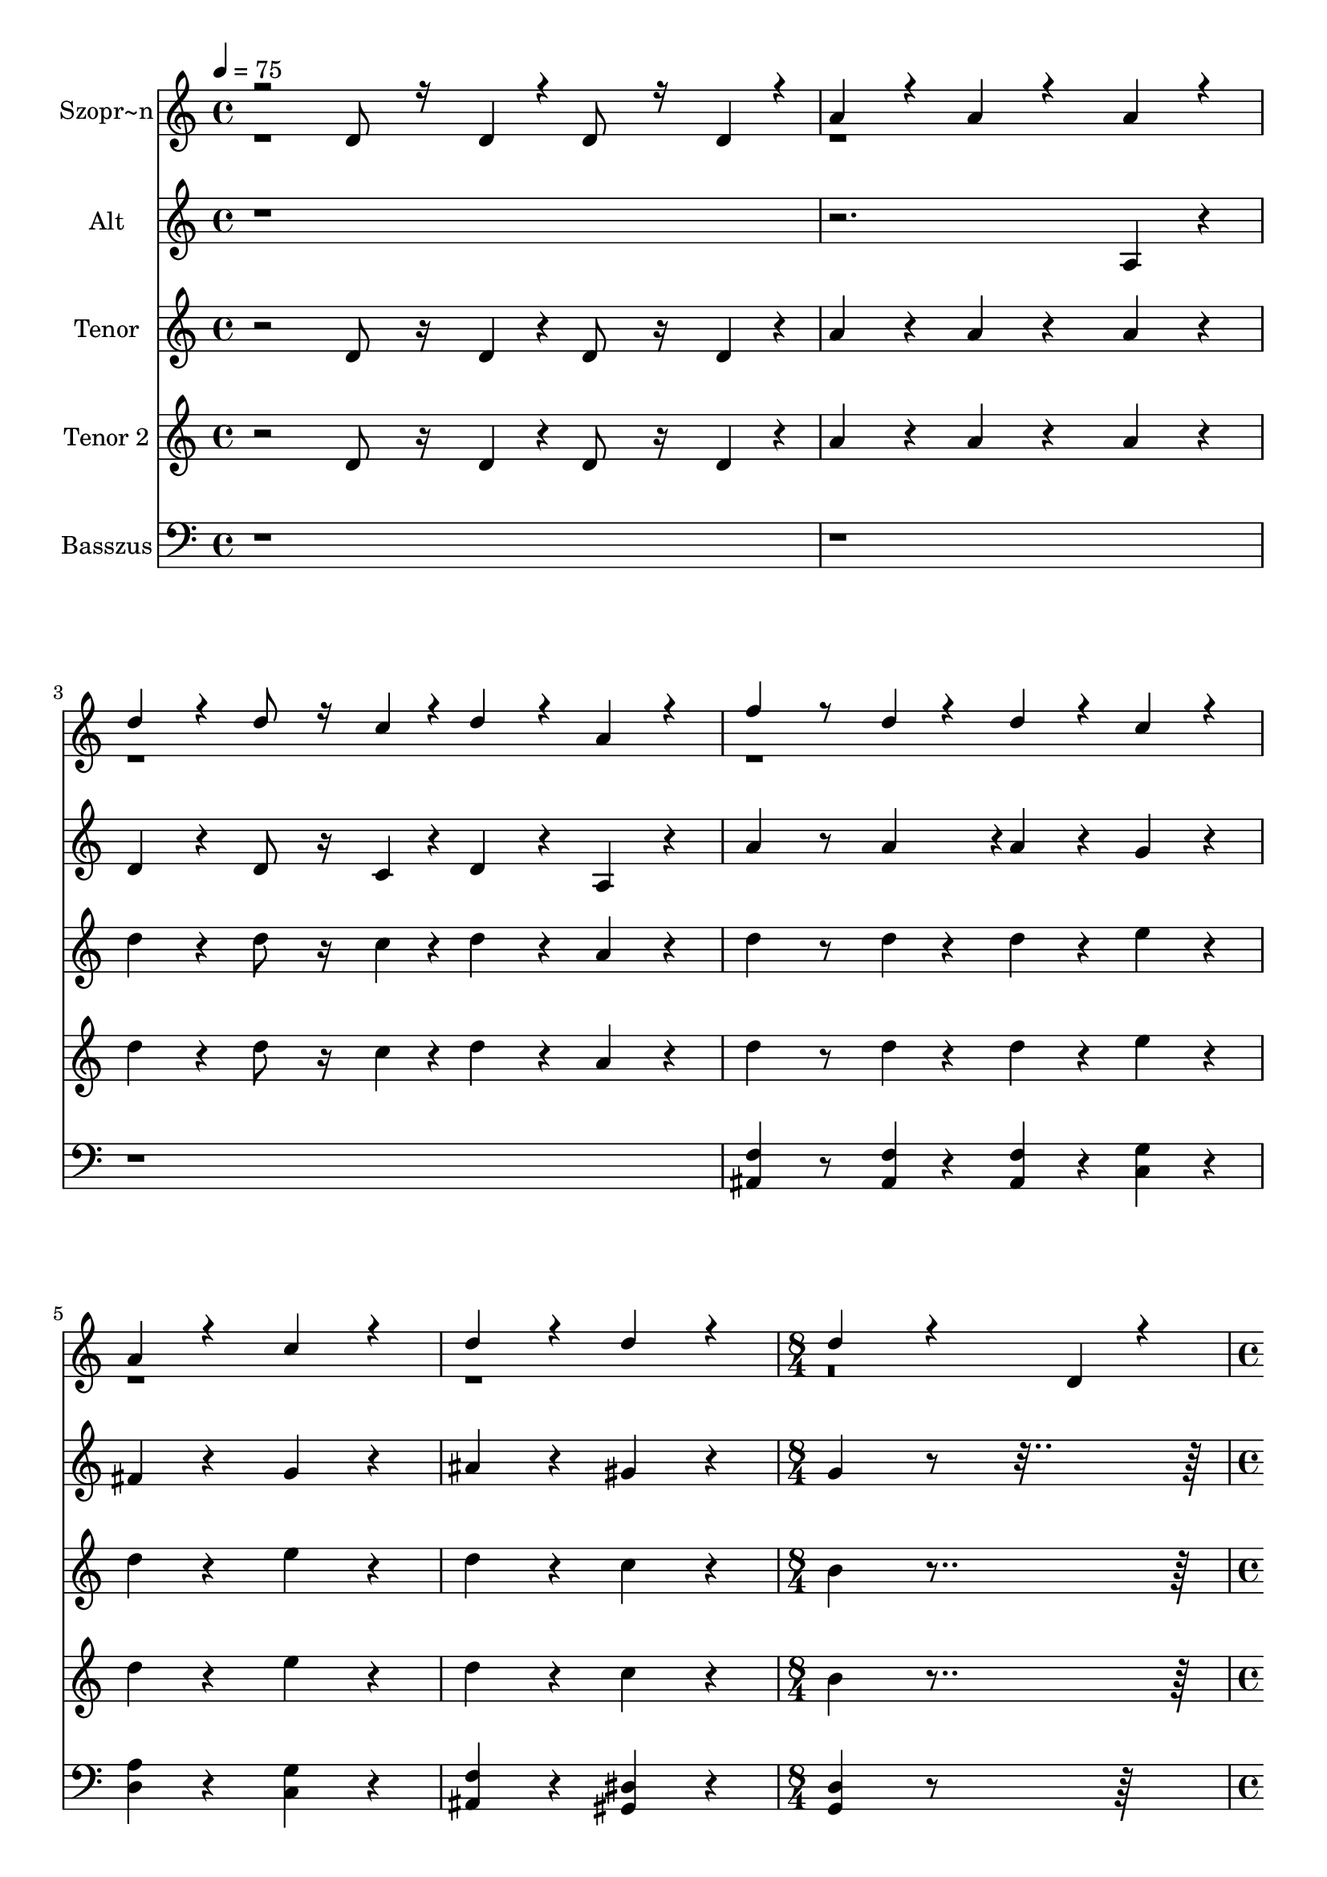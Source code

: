 % Lily was here -- automatically converted by /usr/bin/midi2ly from kodaly-jezus-kufarok.mid
\version "2.14.0"

\layout {
  \context {
    \Voice
    \remove "Note_heads_engraver"
    \consists "Completion_heads_engraver"
    \remove "Rest_engraver"
    \consists "Completion_rest_engraver"
  }
}

trackAchannelA = {


  \key c \major
    
  \time 4/4 
  
  \tempo 4 = 75 
  \skip 1*6 
  \time 8/4 
  \skip 1*2 
  | % 8
  
  \time 4/4 
  
  \tempo 4 = 90 
  \skip 1*3 
  \time 5/4 
  \skip 4*5 
  | % 12
  
  \time 4/4 
  \skip 1*3 
  \time 5/4 
  \skip 4*15 
  \time 6/4 
  \skip 1. 
  | % 19
  
  \time 5/4 
  \skip 4*5 
  | % 20
  
  \time 4/4 
  \skip 1 
  | % 21
  
  \time 2/4 
  
  \tempo 4 = 120 
  \skip 2*45 
  \tempo 4 = 120 
  \skip 64 
  \tempo 4 = 119 
  \skip 64 
  \tempo 4 = 118 
  \skip 64 
  \tempo 4 = 117 
  \skip 64 
  \tempo 4 = 117 
  \skip 64 
  \tempo 4 = 116 
  \skip 64 
  \tempo 4 = 115 
  \skip 64 
  \tempo 4 = 114 
  \skip 64 
  \tempo 4 = 114 
  \skip 64 
  \tempo 4 = 113 
  \skip 64 
  \tempo 4 = 112 
  \skip 64 
  \tempo 4 = 111 
  \skip 64 
  \tempo 4 = 111 
  \skip 64 
  \tempo 4 = 110 
  \skip 64 
  \tempo 4 = 108 
  \skip 64 
  \tempo 4 = 108 
  \skip 64 
  \tempo 4 = 108 
  \skip 64 
  \tempo 4 = 107 
  \skip 64 
  \tempo 4 = 106 
  \skip 64 
  \tempo 4 = 105 
  \skip 64 
  \tempo 4 = 105 
  \skip 64 
  \tempo 4 = 104 
  \skip 64 
  \tempo 4 = 103 
  \skip 64 
  \tempo 4 = 102 
  \skip 64 
  \tempo 4 = 102 
  \skip 64 
  \tempo 4 = 101 
  \skip 64 
  \tempo 4 = 100 
  \skip 64 
  \tempo 4 = 99 
  \skip 64 
  \tempo 4 = 99 
  \skip 64 
  \tempo 4 = 98 
  \skip 64 
  \tempo 4 = 97 
  \skip 64 
  \tempo 4 = 96 
  \skip 64 
  | % 67
  
  \tempo 4 = 96 
  \skip 64 
  \tempo 4 = 95 
  \skip 64 
  \tempo 4 = 94 
  \skip 64 
  \tempo 4 = 93 
  \skip 64 
  \tempo 4 = 93 
  \skip 64 
  \tempo 4 = 92 
  \skip 64 
  \tempo 4 = 91 
  \skip 64 
  \tempo 4 = 90 
  \skip 64 
  \tempo 4 = 90 
  \skip 64 
  \tempo 4 = 89 
  \skip 64 
  \tempo 4 = 88 
  \skip 64 
  \tempo 4 = 87 
  \skip 64 
  \tempo 4 = 87 
  \skip 64 
  \tempo 4 = 86 
  \skip 64 
  \tempo 4 = 85 
  \skip 64 
  \tempo 4 = 84 
  \skip 64 
  \tempo 4 = 84 
  \skip 64 
  \tempo 4 = 83 
  \skip 64 
  \tempo 4 = 82 
  \skip 64 
  \tempo 4 = 81 
  \skip 64 
  \tempo 4 = 81 
  \skip 64 
  \tempo 4 = 80 
  \skip 64 
  \tempo 4 = 79 
  \skip 64 
  \tempo 4 = 78 
  \skip 64 
  \tempo 4 = 78 
  \skip 64 
  \tempo 4 = 77 
  \skip 64 
  \tempo 4 = 76 
  \skip 64 
  \tempo 4 = 75 
  \skip 64 
  \tempo 4 = 75 
  \skip 16 
  | % 68
  
  \tempo 4 = 75 
  \skip 2*21 
  \time 3/4 
  \skip 2*9 
  \time 2/4 
  \skip 2*27 
  \time 4/4 
  \skip 1 
  | % 123
  
  \time 2/4 
  
  \tempo 4 = 54 
  \skip 1 
  \time 3/4 
  \skip 1*6 
  \time 2/4 
  \skip 2 
  | % 134
  
  \time 3/4 
  \skip 1*3 
  \time 4/4 
  \skip 1*10 
  \tempo 4 = 45 
  \skip 1*10 
  \tempo 4 = 81 
  \skip 1*16 
  \tempo 4 = 81 
  \skip 4*80/384 
  \tempo 4 = 80 
  \skip 4*80/384 
  \tempo 4 = 79 
  \skip 4*80/384 
  \tempo 4 = 78 
  \skip 4*80/384 
  \tempo 4 = 78 
  \skip 4*80/384 
  \tempo 4 = 77 
  \skip 4*80/384 
  \tempo 4 = 76 
  \skip 4*80/384 
  \tempo 4 = 75 
  \skip 4*80/384 
  \tempo 4 = 75 
  \skip 4*80/384 
  \tempo 4 = 74 
  \skip 4*80/384 
  \tempo 4 = 73 
  \skip 4*80/384 
  \tempo 4 = 72 
  \skip 4*80/384 
  \tempo 4 = 72 
  \skip 4*80/384 
  \tempo 4 = 71 
  \skip 4*80/384 
  \tempo 4 = 70 
  \skip 4*80/384 
  \tempo 4 = 69 
  \skip 4*80/384 
  \tempo 4 = 69 
  \skip 4*80/384 
  \tempo 4 = 68 
  \skip 4*80/384 
  \tempo 4 = 67 
  \skip 4*80/384 
  \tempo 4 = 66 
  \skip 4*16/384 
  | % 175
  
  \time 3/4 
  \skip 4*64/384 
  \tempo 4 = 66 
  \skip 4*80/384 
  \tempo 4 = 65 
  \skip 4*80/384 
  \tempo 4 = 64 
  \skip 4*80/384 
  \tempo 4 = 63 
  \skip 4*80/384 
  \tempo 4 = 63 
  \skip 4*80/384 
  \tempo 4 = 62 
  \skip 4*80/384 
  \tempo 4 = 61 
  \skip 4*80/384 
  \tempo 4 = 60 
  \skip 4*80/384 
  \tempo 4 = 60 
  \skip 4*80/384 
  \tempo 4 = 59 
  \skip 4*80/384 
  \tempo 4 = 58 
  \skip 4*80/384 
  \tempo 4 = 57 
  \skip 4*80/384 
  \tempo 4 = 57 
  \skip 4*80/384 
  \tempo 4 = 56 
  \skip 4*80/384 
  \tempo 4 = 55 
  \skip 4*80/384 
  \tempo 4 = 54 
  \skip 4*80/384 
  \tempo 4 = 54 
  \skip 4*80/384 
  \tempo 4 = 53 
  \skip 4*80/384 
  \tempo 4 = 52 
  \skip 4*80/384 
  \tempo 4 = 51 
  \skip 4*80/384 
  \tempo 4 = 51 
  \skip 4*80/384 
  \tempo 4 = 50 
  \skip 4*80/384 
  \tempo 4 = 49 
  \skip 4*80/384 
  \tempo 4 = 48 
  \skip 4*80/384 
  \tempo 4 = 48 
  \skip 4*80/384 
  \tempo 4 = 47 
  \skip 4*80/384 
  \tempo 4 = 46 
  \skip 4*80/384 
  \tempo 4 = 45 
  \skip 4*80/384 
  | % 177
  
  \time 4/4 
  
  \tempo 4 = 45 
  
}

trackA = <<
  \context Voice = voiceA \trackAchannelA
>>


trackBchannelA = {
  
  \set Staff.instrumentName = "Szopr~n"
  

  \key f \major
  \skip 4*91 

  \key ees \major
  \skip 2*79 

  \key f \major
  \skip 2*27 

  \key c \major
  
}

trackBchannelB = \relative c {
  \voiceOne
  r2 d'8 r16 d4*64/384 r4*32/384 d8 r16 d4*64/384 r4*32/384 
  | % 2
  a'4*256/384 r4*128/384 a4*256/384 r4*512/384 a4*256/384 r4*128/384 
  | % 3
  d4*256/384 r4*128/384 d8 r16 c4*64/384 r4*32/384 d4*256/384 
  r4*128/384 a4*256/384 r4*128/384 
  | % 4
  f'4 r8 d4*128/384 r4*64/384 d4*256/384 r4*128/384 c4*256/384 
  r4*128/384 
  | % 5
  a4*256/384 r4*512/384 c r4*256/384 
  | % 6
  d4*512/384 r4*256/384 d4*512/384 r4*256/384 
  | % 7
  d4*1540/384 r4*1340/384 d,4*128/384 r4*64/384 
  | % 9
  e4*92/384 r4*4/384 f4*92/384 r4*4/384 g4*64/384 r4*32/384 f4*64/384 
  r4*32/384 e4*128/384 r4*64/384 d4*128/384 r4*64/384 ais'4*256/384 
  r4*128/384 a4*256/384 r4*128/384 
  | % 10
  c r4*64/384 g4*380/384 r4*4/384 c4*128/384 r4*64/384 e4*128/384 
  r4*64/384 d4*256/384 r4*128/384 c r4*64/384 
  | % 11
  a4*256/384 r4*128/384 g r4*64/384 d4*128/384 r4*64/384 e4*128/384 
  r4*448/384 g4*128/384 r4*64/384 
  | % 12
  c4*256/384 r4*128/384 ais4*256/384 r4*128/384 a4*256/384 r4*128/384 g4*256/384 
  r4*128/384 
  | % 13
  f r4*64/384 g4*128/384 r4*64/384 a4*92/384 r4*4/384 g4*92/384 
  r4*4/384 f4*92/384 r4*4/384 e4*64/384 r4*32/384 d4*256/384 r4*128/384 c4*256/384 
  r4*5696/384 d4*128/384 r4*64/384 a'4*256/384 r4*128/384 
  | % 18
  g4*256/384 r4*128/384 f4*256/384 r4*128/384 dis4*256/384 r4*128/384 d 
  r4*64/384 e4*128/384 r4*64/384 
  | % 19
  f4*92/384 r4*4/384 g4*92/384 r4*4/384 a4*92/384 r4*4/384 ais4*64/384 
  r4*32/384 c4*256/384 r4*128/384 d4*512/384 r4*256/384 
  | % 20
  ais r4*128/384 a4*256/384 r4*128/384 g4*380/384 r4*4/384 c4*92/384 
  r4*4/384 ais4*92/384 r4*4/384 a4*92/384 r4*4/384 g4*64/384 r4*32/384 
  | % 21
  f4*256/384 r4*320/384 c'4*128/384 r4*64/384 f4*256/384 r4*128/384 dis4*256/384 
  r4*128/384 
  | % 22
  d4*256/384 r4*128/384 c4*256/384 r4*128/384 ais r4*64/384 c4*128/384 
  r4*64/384 d4*92/384 r4*4/384 c4*92/384 r4*4/384 ais4*92/384 r4*4/384 a4*92/384 
  r4*4/384 
  | % 23
  g4*380/384 r4*4/384 fis4*764/384 r4*11140/384 d4*256/384 r4*128/384 f 
  r4*64/384 e4*256/384 r4*128/384 d r4*64/384 ais'4*256/384 r4*128/384 
  | % 32
  ais4*256/384 r4*128/384 a4*256/384 r4*128/384 g4*256/384 r4*128/384 e' 
  r4*64/384 d4*256/384 r4*128/384 a r4*64/384 g4*256/384 r4*128/384 f 
  r4*64/384 g4*128/384 r4*64/384 a4*256/384 r4*128/384 
  | % 34
  g4*256/384 r4*128/384 d4*256/384 r4*128/384 d r4*64/384 e4*128/384 
  r4*64/384 fis4*128/384 r4*64/384 g4*128/384 r4*64/384 
  | % 35
  a4*128/384 r4*64/384 d,4*128/384 r4*448/384 d4*128/384 r4*64/384 e4*128/384 
  r4*64/384 fis4*128/384 r4*64/384 g4*128/384 r4*64/384 
  | % 36
  a4*256/384 r4*128/384 d, r4*64/384 e4*128/384 r4*64/384 fis4*128/384 
  r4*64/384 g4*128/384 r4*64/384 a4*256/384 r4*128/384 
  | % 37
  d, r4*256/384 g4*128/384 r4*64/384 a4*128/384 r4*64/384 b4*128/384 
  r4*64/384 c4*128/384 r4*64/384 d4*320/384 r4*64/384 
  | % 38
  g,4*128/384 r4*256/384 g4*128/384 r4*64/384 a4*128/384 r4*64/384 b4*128/384 
  r4*64/384 c4*128/384 r4*64/384 d4*128/384 r4*64/384 g,4*512/384 
  r4*64/384 g4*128/384 r4*64/384 a4*128/384 r4*64/384 b4*128/384 
  r4*64/384 c4*128/384 r4*64/384 d4*128/384 r4*256/384 
  | % 40
  g, r4*128/384 gis r4*64/384 g4*256/384 r4*128/384 f r4*64/384 cis'4*256/384 
  r4*128/384 
  | % 41
  cis4*256/384 r4*128/384 c4*256/384 r4*128/384 ais4*256/384 
  r4*128/384 g' r4*64/384 f4*256/384 r4*128/384 c r4*64/384 ais4*256/384 
  r4*128/384 gis r4*64/384 ais4*128/384 r4*64/384 c4*256/384 r4*128/384 
  | % 43
  ais4*256/384 r4*128/384 f4*512/384 r4*256/384 fis4*704/384 
  r4*64/384 gis4*704/384 r4*64/384 ais4*704/384 r4*64/384 c4*704/384 
  r4*64/384 cis4*704/384 r4*64/384 dis4*188/384 r4*4/384 f4*188/384 
  r4*4/384 fis4*256/384 r4*128/384 f4*256/384 r4*128/384 
  | % 47
  ais, r4*64/384 c4*128/384 r4*64/384 d4*128/384 r4*64/384 dis4*128/384 
  r4*64/384 f4*256/384 r4*128/384 ais, r4*256/384 
  | % 48
  ais4*128/384 r4*64/384 c4*128/384 r4*64/384 d4*128/384 r4*64/384 dis4*128/384 
  r4*64/384 f4*256/384 r4*128/384 ais, r4*64/384 c4*128/384 r4*64/384 
  | % 49
  d4*128/384 r4*64/384 dis4*128/384 r4*64/384 f4*128/384 r4*64/384 ais,4*512/384 
  r4*64/384 ais4*128/384 r4*64/384 c4*128/384 r4*64/384 
  | % 50
  cis4*128/384 r4*64/384 dis4*128/384 r4*64/384 f4*256/384 r4*128/384 ais, 
  r4*256/384 ais4*128/384 r4*64/384 c4*128/384 r4*64/384 
  | % 51
  cis4*128/384 r4*64/384 dis4*128/384 r4*64/384 f4*128/384 r4*64/384 ais,4*704/384 
  r4*64/384 gis4*188/384 r4*4/384 
  | % 52
  ais4*188/384 r4*4/384 c4*188/384 r4*4/384 cis4*188/384 r4*4/384 c4*188/384 
  r4*4/384 cis4*188/384 r4*4/384 dis4*188/384 r4*4/384 f4*188/384 
  r4*4/384 e4*188/384 r4*4/384 
  | % 53
  f4*188/384 r4*4/384 g4*188/384 r4*4/384 f4*188/384 r4*4/384 e4*188/384 
  r4*4/384 f4*188/384 r4*4/384 g4*188/384 r4*4/384 f4*188/384 r4*4/384 e4*188/384 
  r4*4/384 
  | % 54
  f4*188/384 r4*4/384 g4*188/384 r4*4/384 f4*188/384 r4*4/384 e4*188/384 
  r4*4/384 f4*188/384 r4*4/384 g4*188/384 r4*4/384 gis4*128/384 
  r4*1024/384 gis,8 r16 ais4*64/384 r4*32/384 c4*92/384 r4*4/384 ais4*92/384 
  r4*4/384 gis4*92/384 r4*4/384 g4*64/384 r4*32/384 
  | % 56
  f4*256/384 r4*128/384 dis4*256/384 r4*128/384 gis4*256/384 
  r4*128/384 dis'4*256/384 r4*128/384 
  | % 57
  f8 r16 c4*64/384 r4*32/384 g4*92/384 r4*4/384 f4*92/384 r4*4/384 g4*92/384 
  r4*4/384 gis4*92/384 r4*4/384 ais4*92/384 r4*4/384 gis4*92/384 
  r4*4/384 g4*92/384 r4*4/384 f4*64/384 r4*32/384 c4*256/384 r4*3968/384 ais'8 
  r16 c4*64/384 r4*32/384 d4*92/384 r4*4/384 c4*92/384 r4*4/384 ais4*92/384 
  r4*4/384 a4*64/384 r4*32/384 
  | % 61
  g4*256/384 r4*128/384 f4*256/384 r4*128/384 ais4*256/384 r4*128/384 f'4*256/384 
  r4*128/384 
  | % 62
  g8 r16 d4*64/384 r4*32/384 a4*92/384 r4*4/384 g4*92/384 r4*4/384 a4*92/384 
  r4*4/384 ais4*92/384 r4*4/384 c4*92/384 r4*4/384 ais4*92/384 
  r4*4/384 a4*92/384 r4*4/384 g4*64/384 r4*32/384 d4*256/384 r4*128/384 
  | % 63
  d'4*256/384 r4*128/384 e4*256/384 r4*128/384 e r4*64/384 e4*128/384 
  r4*64/384 d4*128/384 r4*64/384 e4 r8 f4*256/384 r4*128/384 d4*256/384 
  r4*128/384 e4*512/384 r4*256/384 e r4*128/384 e r4*64/384 e4*128/384 
  r4*64/384 d4*128/384 r4*64/384 e4 r8 g4*256/384 r4*128/384 d4*256/384 
  r4*128/384 e4*512/384 r4*256/384 e r4*128/384 e r4*64/384 e4*128/384 
  r4*64/384 d4*128/384 r4*64/384 e4 r8 a4*256/384 r4*128/384 d,4*256/384 
  r4*128/384 a4*256/384 r4*896/384 f8 r16 g4*64/384 r4*32/384 a4*92/384 
  r4*4/384 g4*92/384 r4*4/384 f4*92/384 r4*4/384 e4*64/384 r4*32/384 
  | % 70
  d4*256/384 r4*128/384 c4*256/384 r4*128/384 g'4*256/384 r4*128/384 f4*256/384 
  r4*128/384 
  | % 71
  c'4*256/384 r4*128/384 d8 r16 a4*64/384 r4*32/384 e4*92/384 
  r4*4/384 d4*92/384 r4*4/384 e4*92/384 r4*4/384 f4*92/384 r4*4/384 g4*92/384 
  r4*4/384 f4*92/384 r4*4/384 e4*92/384 r4*4/384 d4*64/384 r4*32/384 
  | % 72
  a4*256/384 r4*512/384 a'4*256/384 r4*128/384 ais r4*64/384 a4*256/384 
  r4*128/384 g r4*64/384 dis'4*256/384 r4*128/384 dis4*256/384 
  r4*128/384 d4*256/384 r4*128/384 
  | % 74
  c4*256/384 r4*128/384 a' r4*64/384 g4*256/384 r4*128/384 d 
  r4*64/384 c4*256/384 r4*128/384 
  | % 75
  ais r4*64/384 c4*128/384 r4*64/384 d4*256/384 r4*128/384 c4*256/384 
  r4*128/384 g4*1028/384 r4*5116/384 a4*44/384 r4*20/384 a128*11 
  r128*5 a4*88/384 r4*424/384 b4*380/384 r4*772/384 
  | % 81
  a4*88/384 r4*40/384 a4*88/384 r4*40/384 a4*88/384 r4*808/384 g4*256/384 
  r4*128/384 
  | % 82
  g4*640/384 r4*896/384 
  | % 83
  a4*256/384 r4*512/384 g4*256/384 r4*512/384 
  | % 84
  f4*256/384 r4*512/384 g4*128/384 r4*64/384 f4*128/384 r4*64/384 e4*128/384 
  r4*64/384 d4*128/384 r4*448/384 cis4*256/384 r4*128/384 d4*380/384 
  r4*4/384 e4*188/384 r4*4/384 g4*188/384 r4*4/384 
  | % 86
  e4*512/384 r4*640/384 e4*128/384 r4*64/384 e4*128/384 r4*64/384 
  | % 87
  e4*128/384 r4*64/384 e4*128/384 r4*64/384 a4*256/384 r4*128/384 a4*512/384 
  r4*2176/384 a4*1088/384 r4*64/384 
  | % 90
  a4*256/384 r4*128/384 b4*256/384 r4*128/384 a4*512/384 r4*640/384 a4*128/384 
  r4*64/384 a4 r8 <d a >4*256/384 r4*128/384 
  | % 92
  <d a >4*256/384 r4*128/384 a r4*64/384 b4 r8 c4*256/384 r4*128/384 
  | % 93
  b4*256/384 r4*128/384 a4*512/384 r4*256/384 a r4*512/384 a4*256/384 
  r4*128/384 b4*256/384 r4*128/384 c4*256/384 r4*128/384 
  | % 95
  d4*256/384 r4*128/384 a4*256/384 r4*1280/384 b4*128/384 r4*64/384 c4 
  r8 d4*128/384 r4*64/384 d4*256/384 r4*128/384 e r4*448/384 <a f >4*128/384 
  r4*64/384 <a f >4*832/384 r4*512/384 <gis e >4*128/384 r4*64/384 <gis e >4*832/384 
  r4*512/384 <g dis >4*128/384 r4*64/384 <g dis >4*832/384 r4*512/384 <fis d >4*128/384 
  r4*64/384 <fis d >4*832/384 r4*512/384 <f cis >4*128/384 r4*64/384 <f cis >4 
  r8 
  | % 102
  <dis c >4*128/384 r4*64/384 <dis c >4*512/384 r4*64/384 <ais cis >4*128/384 
  r4*64/384 <cis ais >4*896/384 r4*448/384 <c gis >4*128/384 r4*64/384 <c gis >4*896/384 
  r4*448/384 <ais fis >4*128/384 r4*64/384 <ais fis >4*832/384 
  r4*512/384 <a f >4*128/384 r4*64/384 <a f >4*832/384 r4*512/384 <a f >4*128/384 
  r4*64/384 <a f >4*832/384 r4*6272/384 <a f >4*256/384 r4*128/384 <a f >2 
  | % 112
  r1 
  | % 113
  <f dis >4*128/384 r4*64/384 <f dis >4*896/384 r4*448/384 
  | % 114
  <dis a' >4*128/384 r4*64/384 <dis a' >4*1280/384 r4*832/384 <a' dis, >4*128/384 
  r4*64/384 <a dis, >4 r8*5 <g cis, >4*128/384 r4*64/384 <g cis, >4*896/384 
  r4*448/384 <f c >4*128/384 r4*64/384 <f c >4 r8*5 <e b >4*128/384 
  r4*64/384 <e b >4*896/384 r4*448/384 <e c >4*128/384 r4*64/384 <e c >4*896/384 
  r4*448/384 <dis b >4*128/384 r4*64/384 <dis b >4*1088/384 r4*2176/384 e4*128/384 
  r4*64/384 e4*128/384 r4*64/384 
  | % 123
  e4*128/384 r4*64/384 e4*128/384 r4*64/384 a4*128/384 r4*64/384 a4 
  r8 c4*128/384 r4*64/384 c4*128/384 r4*64/384 
  | % 124
  c4*256/384 r4*128/384 f4 r8 d4*128/384 r4*64/384 c4*256/384 
  r4*128/384 
  | % 125
  d r4*64/384 d4*956/384 r4*772/384 d4*764/384 r4*4/384 f4*1148/384 
  r4*4/384 <f cis >4*380/384 r4*4/384 <g dis >4*1532/384 r4*4/384 <a fis d >4*3068/384 
}

trackBchannelBvoiceB = \relative c {
  \voiceTwo
  r4*491 a''4*3068/384 
}

trackB = <<
  \context Voice = voiceA \trackBchannelA
  \context Voice = voiceB \trackBchannelB
  \context Voice = voiceC \trackBchannelBvoiceB
>>


trackCchannelA = {
  
  \set Staff.instrumentName = "Alt"
  

  \key c \major
  \skip 4*91 

  \key ees \major
  \skip 2*79 

  \key f \major
  \skip 2*27 

  \key c \major
  
}

trackCchannelB = \relative c {
  r4*7 a'4*256/384 r4*128/384 
  | % 3
  d4*256/384 r4*128/384 d8 r16 c4*64/384 r4*32/384 d4*256/384 
  r4*128/384 a4*256/384 r4*128/384 
  | % 4
  a'4 r8 a4*188/384 r4*4/384 a4*256/384 r4*128/384 g4*256/384 
  r4*128/384 
  | % 5
  fis4*256/384 r4*512/384 g r4*256/384 
  | % 6
  ais4*512/384 r4*256/384 gis4*512/384 r4*256/384 
  | % 7
  g4*1540/384 r4*2108/384 d4*128/384 r4*64/384 e4*92/384 r4*4/384 f4*92/384 
  r4*4/384 g4*64/384 r4*32/384 f4*64/384 r4*32/384 e4*128/384 r4*64/384 d4*128/384 
  r4*64/384 
  | % 10
  ais'4*256/384 r4*128/384 a4*256/384 r4*128/384 g4*64/384 r4*32/384 a4*92/384 
  r4*4/384 ais4*92/384 r4*4/384 a4*92/384 r4*4/384 g4*188/384 r4*4/384 f4*128/384 
  r4*64/384 
  | % 11
  e4 r8 d4*128/384 r4*64/384 d4*128/384 r4*3904/384 d4*128/384 
  r4*64/384 g4*256/384 r4*128/384 f4*256/384 r4*128/384 e4*256/384 
  r4*128/384 
  | % 15
  d4*256/384 r4*128/384 c r4*64/384 d4*128/384 r4*64/384 e4*92/384 
  r4*4/384 d4*92/384 r4*4/384 c4*92/384 r4*4/384 ais4*64/384 r4*32/384 a4*256/384 
  r4*128/384 
  | % 16
  g4*256/384 r4*1472/384 ais4*128/384 r4*64/384 dis4*256/384 
  r4*128/384 d4*256/384 r4*128/384 c4*256/384 r4*128/384 
  | % 18
  ais4*256/384 r4*128/384 a r4*64/384 ais4*128/384 r4*64/384 c4*92/384 
  r4*4/384 d4*92/384 r4*4/384 e4*92/384 r4*4/384 f4*64/384 r4*32/384 g4*256/384 
  r4*128/384 
  | % 19
  a r4*64/384 f4*128/384 r4*64/384 ais4*256/384 r4*128/384 a4*256/384 
  r4*128/384 g4*256/384 r4*128/384 
  | % 20
  f4*256/384 r4*128/384 e r4*64/384 f4*128/384 r4*64/384 g4*92/384 
  r4*4/384 f4*92/384 r4*4/384 e4*92/384 r4*4/384 d4*92/384 r4*4/384 c4*256/384 
  r4*128/384 
  | % 21
  d4*256/384 r4*320/384 g4*128/384 r4*64/384 c4*256/384 r4*128/384 ais4*256/384 
  r4*128/384 
  | % 22
  a4*256/384 r4*128/384 g4*256/384 r4*128/384 f r4*64/384 g4*128/384 
  r4*64/384 a4*92/384 r4*4/384 g4*92/384 r4*4/384 f4*92/384 r4*4/384 e4*92/384 
  r4*4/384 
  | % 23
  d4*256/384 r4*128/384 c4*764/384 r4*5764/384 g4*256/384 r4*128/384 ais 
  r4*64/384 a4*256/384 r4*128/384 g r4*64/384 dis'4*256/384 r4*128/384 dis4*256/384 
  r4*128/384 d4*256/384 r4*128/384 
  | % 29
  c4*256/384 r4*128/384 a' r4*64/384 g4*256/384 r4*128/384 d 
  r4*64/384 c4*256/384 r4*128/384 
  | % 30
  ais r4*64/384 c4*128/384 r4*64/384 d4*256/384 r4*128/384 c4*256/384 
  r4*128/384 g4*1280/384 r4*448/384 d'4*128/384 r4*64/384 
  | % 32
  e4*128/384 r4*64/384 f4*128/384 r4*64/384 g4*128/384 r4*64/384 f4*128/384 
  r4*64/384 e4*256/384 r4*128/384 f4*256/384 r4*128/384 
  | % 33
  g r4*64/384 a4*128/384 r4*64/384 ais4*128/384 r4*64/384 a4*256/384 
  r4*128/384 g r4*64/384 f4*128/384 r4*64/384 g4*128/384 r4*64/384 
  | % 34
  e4*256/384 r4*128/384 d r4*64/384 e4*128/384 r4*64/384 fis4*128/384 
  r4*64/384 g4*128/384 r4*64/384 a4*128/384 r4*64/384 d,4*512/384 
  r4*64/384 d4*128/384 r4*64/384 e4*128/384 r4*64/384 fis4*128/384 
  r4*64/384 g4*128/384 r4*64/384 a4*256/384 r4*128/384 
  | % 36
  d, r4*64/384 e4*128/384 r4*64/384 fis4*128/384 r4*64/384 g4*128/384 
  r4*64/384 a4*256/384 r4*128/384 d,4*320/384 r4*832/384 g4*128/384 
  r4*64/384 a4*128/384 r4*64/384 b4*128/384 r4*64/384 c4*128/384 
  r4*64/384 
  | % 38
  d4*320/384 r4*64/384 g,4*128/384 r4*256/384 g4*128/384 r4*64/384 a4*128/384 
  r4*64/384 b4*128/384 r4*64/384 c4*128/384 r4*64/384 
  | % 39
  d4*128/384 r4*64/384 g,4*128/384 r4*448/384 g4*128/384 r4*64/384 f4*128/384 
  r4*64/384 e4*128/384 r4*64/384 d4*128/384 r4*64/384 
  | % 40
  c4*256/384 r4*128/384 c4*256/384 r4*128/384 c r4*64/384 d4*128/384 
  r4*64/384 e4*128/384 r4*64/384 f4*128/384 r4*64/384 
  | % 41
  g4*128/384 r4*64/384 gis4*128/384 r4*64/384 ais4*128/384 r4*64/384 gis4*128/384 
  r4*64/384 g4*256/384 r4*320/384 gis4*128/384 r4*64/384 
  | % 42
  ais4*128/384 r4*64/384 c4*128/384 r4*64/384 cis4*128/384 r4*64/384 c4*256/384 
  r4*128/384 ais r4*64/384 gis4*128/384 r4*64/384 ais4*128/384 
  r4*64/384 
  | % 43
  fis4*256/384 r4*128/384 f r4*64/384 dis4*128/384 r4*64/384 cis4*256/384 
  r4*128/384 ais r4*256/384 
  | % 44
  ais r4*128/384 cis r4*64/384 c4*256/384 r4*128/384 ais r4*64/384 fis'4*256/384 
  r4*128/384 
  | % 45
  fis4*256/384 r4*128/384 f4*256/384 r4*128/384 dis4*256/384 
  r4*128/384 c' r4*64/384 ais4*256/384 r4*128/384 f r4*64/384 dis4*256/384 
  r4*128/384 cis r4*64/384 dis4*128/384 r4*64/384 f4*188/384 r4*4/384 dis4*188/384 
  r4*4/384 
  | % 47
  d4*188/384 r4*4/384 c4*188/384 r4*4/384 ais4*256/384 r4*128/384 c4*256/384 
  r4*128/384 d4*256/384 r4*128/384 
  | % 48
  gis4*188/384 r4*4/384 fis4*188/384 r4*4/384 f4*188/384 r4*4/384 dis4*188/384 
  r4*4/384 d4*256/384 r4*128/384 gis4*188/384 r4*4/384 fis4*188/384 
  r4*4/384 
  | % 49
  f4*188/384 r4*4/384 dis4*188/384 r4*4/384 d4*256/384 r4*128/384 dis4*256/384 
  r4*128/384 f r4*256/384 
  | % 50
  ais4*128/384 r4*64/384 gis4*128/384 r4*64/384 g4*128/384 r4*64/384 f4*128/384 
  r4*64/384 dis4*188/384 r4*4/384 f4*188/384 r4*4/384 g4*188/384 
  r4*4/384 f4*188/384 r4*4/384 
  | % 51
  g4*188/384 r4*4/384 gis4*188/384 r4*4/384 ais4*188/384 r4*4/384 gis4*188/384 
  r4*4/384 g4*128/384 r4*64/384 f4*128/384 r4*64/384 g4*188/384 
  r4*4/384 f4*188/384 r4*4/384 
  | % 52
  g4*188/384 r4*4/384 gis4*188/384 r4*4/384 ais4*188/384 r4*4/384 gis4*188/384 
  r4*4/384 ais4*188/384 r4*4/384 g4*188/384 r4*4/384 c4*128/384 
  r4*64/384 ais4*188/384 r4*4/384 
  | % 53
  c4*188/384 r4*4/384 cis4*188/384 r4*4/384 c4*128/384 r4*64/384 ais4*188/384 
  r4*4/384 c4*188/384 r4*4/384 cis4*188/384 r4*4/384 c4*128/384 
  r4*64/384 ais4*188/384 r4*4/384 
  | % 54
  c4*188/384 r4*4/384 cis4*188/384 r4*4/384 c4*128/384 r4*64/384 ais4*188/384 
  r4*4/384 c4*188/384 r4*4/384 d4*188/384 r4*4/384 dis4*128/384 
  r4*4864/384 dis,8 r16 f4*64/384 r4*32/384 g4*92/384 r4*4/384 f4*92/384 
  r4*4/384 dis4*92/384 r4*4/384 d4*64/384 r4*32/384 c4*256/384 
  r4*128/384 ais4*256/384 r4*128/384 
  | % 59
  dis4*256/384 r4*128/384 ais'4*256/384 r4*128/384 c8 r16 g4*64/384 
  r4*32/384 d4*92/384 r4*4/384 c4*92/384 r4*4/384 d4*92/384 r4*4/384 dis4*92/384 
  r4*4/384 
  | % 60
  f4*92/384 r4*4/384 dis4*92/384 r4*4/384 d4*92/384 r4*4/384 c4*64/384 
  r4*32/384 g4*256/384 r4*2048/384 f'8 r16 g4*64/384 r4*32/384 
  | % 62
  a4*92/384 r4*4/384 g4*92/384 r4*4/384 f4*92/384 r4*4/384 e4*64/384 
  r4*32/384 d4*256/384 r4*128/384 c4*256/384 r4*128/384 f4*256/384 
  r4*128/384 
  | % 63
  ais4*256/384 r4*128/384 a4*256/384 r4*128/384 a r4*64/384 a4*128/384 
  r4*64/384 g4*128/384 r4*64/384 a4 r8 ais4*256/384 r4*128/384 g4*256/384 
  r4*128/384 a4*512/384 r4*256/384 a r4*128/384 a r4*64/384 a4*128/384 
  r4*64/384 g4*128/384 r4*64/384 a4 r8 c4*256/384 r4*128/384 g4*256/384 
  r4*128/384 a4*512/384 r4*256/384 a r4*128/384 a r4*64/384 a4*128/384 
  r4*64/384 g4*128/384 r4*64/384 a4 r8 d4*256/384 r4*128/384 g,4*256/384 
  r4*128/384 d4*256/384 r4*896/384 f8 r16 g4*64/384 r4*32/384 a4*92/384 
  r4*4/384 g4*92/384 r4*4/384 f4*92/384 r4*4/384 e4*64/384 r4*32/384 
  | % 70
  d4*256/384 r4*128/384 c4*256/384 r4*128/384 g'4*256/384 r4*128/384 f4*256/384 
  r4*128/384 
  | % 71
  c'4*256/384 r4*128/384 d8 r16 a4*64/384 r4*32/384 e4*92/384 
  r4*4/384 d4*92/384 r4*4/384 e4*92/384 r4*4/384 f4*92/384 r4*4/384 g4*92/384 
  r4*4/384 f4*92/384 r4*4/384 e4*92/384 r4*4/384 d4*64/384 r4*32/384 
  | % 72
  a4*256/384 r4*512/384 a'4*256/384 r4*128/384 ais r4*64/384 a4*256/384 
  r4*128/384 g r4*64/384 dis'4*256/384 r4*128/384 dis4*256/384 
  r4*128/384 d4*256/384 r4*128/384 
  | % 74
  c4*256/384 r4*128/384 a r4*64/384 g4*256/384 r4*128/384 d r4*64/384 c4*256/384 
  r4*128/384 
  | % 75
  ais r4*64/384 c4*128/384 r4*64/384 d4*256/384 r4*128/384 c4*256/384 
  r4*128/384 g4*1028/384 r4*700/384 d'4*256/384 r4*128/384 e r4*64/384 f4*128/384 
  r4*64/384 e4*256/384 r4*128/384 d r4*64/384 e4 
  | % 78
  r8 d4*128/384 r4*64/384 c4*128/384 r4*64/384 d4*128/384 r4*64/384 c4*256/384 
  r4*128/384 a4*512/384 r4*1024/384 f'4*44/384 r4*20/384 f128*11 
  r128*5 f4*88/384 r4*424/384 e4*380/384 r4*772/384 
  | % 81
  d4*88/384 r4*40/384 d4*88/384 r4*40/384 d4*88/384 r4*808/384 e4*256/384 
  r4*128/384 
  | % 82
  e4*640/384 r4*896/384 
  | % 83
  f4*256/384 r4*512/384 e4*256/384 r4*512/384 
  | % 84
  d4*256/384 r4*512/384 e4*128/384 r4*64/384 d4*128/384 r4*64/384 c4*128/384 
  r4*64/384 ais4*128/384 r4*448/384 a4*256/384 r4*128/384 b4*380/384 
  r4*4/384 cis4*188/384 r4*4/384 b4*188/384 r4*4/384 
  | % 86
  cis4*512/384 r4*4480/384 f4*1088/384 r4*64/384 
  | % 90
  f4*256/384 r4*128/384 f4*256/384 r4*128/384 f4*512/384 r4*640/384 f4*128/384 
  r4*64/384 f4 r8 f4*256/384 r4*128/384 
  | % 92
  f4*256/384 r4*128/384 f r4*64/384 g4 r8 a4*256/384 r4*128/384 
  | % 93
  g4*256/384 r4*128/384 f4*512/384 r4*256/384 f r4*512/384 f4*256/384 
  r4*128/384 g4*256/384 r4*128/384 a4*256/384 r4*128/384 
  | % 95
  g4*256/384 r4*128/384 f4*256/384 r4*1280/384 g4*128/384 r4*64/384 a4 
  r8 b4*128/384 r4*64/384 b4*256/384 r4*128/384 c r4*448/384 d4*128/384 
  r4*64/384 d4*832/384 r4*512/384 d4*128/384 r4*64/384 d4*572/384 
  r4*4/384 
  | % 99
  c4*256/384 r4*512/384 c4*128/384 r4*64/384 c4*832/384 r4*512/384 c4*128/384 
  r4*64/384 c4*572/384 r4*4/384 
  | % 101
  ais4*380/384 r4*388/384 gis4*128/384 r4*64/384 gis4 r8 
  | % 102
  g4*128/384 r4*64/384 g4*512/384 r4*64/384 f4*128/384 r4*64/384 f4*896/384 
  r4*448/384 f4*128/384 r4*64/384 f4*896/384 r4*448/384 dis4*128/384 
  r4*64/384 dis4*896/384 r4*448/384 c4*128/384 r4*64/384 c4*896/384 
  r4*448/384 c4*128/384 r4*64/384 c4*896/384 r4*1600/384 c4*256/384 
  r4*128/384 c4*256/384 r4*128/384 c4*256/384 r4*128/384 
  | % 109
  c4*256/384 r4*128/384 cis4 r8 c4*128/384 r4*64/384 c4*128/384 
  r4*64/384 c4 r8 f4*256/384 r4*128/384 c4*256/384 r4*128/384 c 
  r4*64/384 c4*1664/384 r4*448/384 c4*88/384 r4*40/384 c4*88/384 
  r4*40/384 b4*88/384 r4*40/384 a4*128/384 r4*64/384 b4*128/384 
  r4*64/384 c8 r16 b4*64/384 r4*32/384 
  | % 113
  a4*128/384 r4*256/384 d4*88/384 r4*40/384 c4*88/384 r4*40/384 b4*88/384 
  r4*40/384 a4*128/384 r4*64/384 b4*128/384 r4*64/384 c8 r16 b4*64/384 
  r4*32/384 
  | % 114
  a4*128/384 r4*256/384 b'4*88/384 r4*40/384 a4*88/384 r4*40/384 g4*88/384 
  r4*40/384 f4*128/384 r4*64/384 g4*128/384 r4*64/384 a8 r16 g4*64/384 
  r4*32/384 
  | % 115
  f4*88/384 r64*7 c4*88/384 r4*40/384 cis4*512/384 r4*256/384 a 
  r4*128/384 
  | % 116
  a r4*64/384 g4*128/384 r4*64/384 a4*512/384 r4*256/384 a4*128/384 
  r4*640/384 d4*512/384 r4*256/384 a r4*128/384 
  | % 118
  a r4*64/384 g4*128/384 r4*64/384 a4*512/384 r4*256/384 a4*128/384 
  r4*1024/384 a4*128/384 r4*64/384 a4*896/384 r4*448/384 a4*128/384 
  r4*64/384 a4*1088/384 r4*2176/384 e'4*128/384 r4*64/384 e4*128/384 
  r4*64/384 
  | % 123
  e4*128/384 r4*64/384 e4*128/384 r4*64/384 e4*764/384 r4*4/384 d4*3068/384 
  r4*772/384 a'4*764/384 r4*4/384 gis4*1148/384 r4*4/384 gis4*380/384 
  r4*4/384 <ais g >4*1532/384 r4*4/384 <d a fis >4*3068/384 
}

trackC = <<
  \context Voice = voiceA \trackCchannelA
  \context Voice = voiceB \trackCchannelB
>>


trackDchannelA = {
  
  \set Staff.instrumentName = "Tenor"
  

  \key c \major
  \skip 4*91 

  \key ees \major
  \skip 2*79 

  \key f \major
  \skip 2*27 

  \key c \major
  
}

trackDchannelB = \relative c {
  r2 d'8 r16 d4*64/384 r4*32/384 d8 r16 d4*64/384 r4*32/384 
  | % 2
  a'4*256/384 r4*128/384 a4*256/384 r4*512/384 a4*256/384 r4*128/384 
  | % 3
  d4*256/384 r4*128/384 d8 r16 c4*64/384 r4*32/384 d4*256/384 
  r4*128/384 a4*256/384 r4*128/384 
  | % 4
  d4 r8 d4*128/384 r4*64/384 d4*256/384 r4*128/384 e4*256/384 
  r4*128/384 
  | % 5
  d4*256/384 r4*512/384 e r4*256/384 
  | % 6
  d4*512/384 r4*256/384 c4*512/384 r4*256/384 
  | % 7
  b4*1540/384 r4*1724/384 f4*128/384 r4*64/384 g4*92/384 r4*4/384 a4*92/384 
  r4*4/384 ais4*64/384 r4*32/384 a4*64/384 r4*32/384 g4*256/384 
  r4*128/384 f4*256/384 r4*128/384 
  | % 10
  d'4*256/384 r4*128/384 c4*256/384 r4*128/384 f r4*64/384 c4*256/384 
  r4*128/384 d r4*64/384 
  | % 11
  ais4*92/384 r4*4/384 c4*92/384 r4*4/384 d4*92/384 r4*4/384 c4*92/384 
  r4*4/384 ais4*128/384 r4*64/384 a4*128/384 r4*64/384 g4*128/384 
  r4*1600/384 a4*128/384 r4*64/384 d4*256/384 r4*128/384 
  | % 13
  c4*256/384 r4*128/384 ais4*256/384 r4*128/384 a4*256/384 r4*128/384 g 
  r4*64/384 a4*128/384 r4*64/384 
  | % 14
  ais4*92/384 r4*4/384 a4*92/384 r4*4/384 g4*92/384 r4*4/384 f4*64/384 
  r4*32/384 e4*256/384 r4*128/384 d r4*64/384 g4*128/384 r4*64/384 c4*256/384 
  r4*128/384 
  | % 15
  ais4*256/384 r4*128/384 a4*256/384 r4*128/384 g4*256/384 r4*128/384 f 
  r4*64/384 g4*128/384 r4*64/384 
  | % 16
  a4*92/384 r4*4/384 g4*92/384 r4*4/384 f4*92/384 r4*4/384 e4*64/384 
  r4*32/384 d4*256/384 r4*128/384 c r4*64/384 f4*128/384 r4*64/384 ais4*256/384 
  r4*128/384 
  | % 17
  a4*256/384 r4*128/384 g4*256/384 r4*128/384 fis4*256/384 r4*128/384 e 
  r4*64/384 fis4*128/384 r4*64/384 
  | % 18
  g4*92/384 r4*4/384 f4*92/384 r4*4/384 dis4*92/384 r4*4/384 d4*92/384 
  r4*4/384 c4*256/384 r4*128/384 f4*256/384 r4*1472/384 a4*128/384 
  r4*64/384 ais4*256/384 r4*128/384 
  | % 20
  c4*256/384 r4*128/384 d4*256/384 r4*128/384 e4*256/384 r4*128/384 f 
  r4*64/384 e4*128/384 r4*64/384 
  | % 21
  d4*92/384 r4*4/384 c4*92/384 r4*4/384 ais4*92/384 r4*4/384 a4*92/384 
  r4*4/384 ais4*188/384 r4*4/384 g4*128/384 r4*64/384 fis4*256/384 
  r4*128/384 g4*256/384 r4*128/384 
  | % 22
  a4*256/384 r4*128/384 ais4*256/384 r4*128/384 c r4*64/384 ais4*128/384 
  r4*64/384 a4*92/384 r4*4/384 ais4*92/384 r4*4/384 c4*92/384 r4*4/384 d4*64/384 
  r4*32/384 
  | % 23
  e4*256/384 r4*128/384 fis4*512/384 r4*6016/384 g,4*256/384 
  r4*128/384 ais r4*64/384 a4*256/384 r4*128/384 g r4*64/384 dis'4*256/384 
  r4*128/384 dis4*256/384 r4*128/384 d4*256/384 r4*128/384 
  | % 29
  c4*256/384 r4*128/384 a' r4*64/384 g4*256/384 r4*128/384 d 
  r4*64/384 c4*256/384 r4*128/384 
  | % 30
  ais r4*64/384 c4*128/384 r4*64/384 d4*256/384 r4*128/384 c4*256/384 
  r4*128/384 g4*1280/384 r4*256/384 g4*128/384 r4*64/384 f4*128/384 
  r4*64/384 
  | % 32
  e4*128/384 r4*64/384 d4*128/384 r4*64/384 cis4*128/384 r4*640/384 a'4*128/384 
  r4*64/384 g4*128/384 r4*64/384 
  | % 33
  f4*128/384 r4*64/384 e4*128/384 r4*64/384 d4*128/384 r4*256/384 d'4*128/384 
  r4*64/384 d4*128/384 r4*64/384 d4*380/384 r4*4/384 
  | % 34
  cis4*256/384 r4*128/384 d4*256/384 r4*896/384 
  | % 35
  d,4*128/384 r4*64/384 e4*128/384 r4*64/384 fis4*128/384 r4*64/384 g4*128/384 
  r4*64/384 a4*128/384 r4*64/384 d,4*128/384 r4*448/384 
  | % 36
  c'4*188/384 r4*4/384 ais4*188/384 r4*4/384 a4*188/384 r4*4/384 ais4*188/384 
  r4*4/384 a4*188/384 r4*4/384 g4*188/384 r4*4/384 fis4*188/384 
  r4*4/384 e4*188/384 r4*4/384 
  | % 37
  d4*256/384 r4*1280/384 
  | % 38
  g4*128/384 r4*64/384 a4*128/384 r4*64/384 b4*128/384 r4*64/384 c4*128/384 
  r4*64/384 d4*128/384 r4*64/384 g,4*128/384 r4*448/384 
  | % 39
  d'4*188/384 r4*4/384 c4*188/384 r4*4/384 b4*188/384 r4*4/384 c4*188/384 
  r4*4/384 b4*188/384 r4*4/384 a4*188/384 r4*4/384 g4*188/384 r4*4/384 f4*188/384 
  r4*4/384 
  | % 40
  e4*256/384 r4*128/384 f r4*256/384 f r4*128/384 gis r4*64/384 g4*256/384 
  r4*128/384 f r4*64/384 cis'4*256/384 r4*128/384 cis4*256/384 
  r4*128/384 c4*256/384 r4*128/384 
  | % 42
  ais4*256/384 r4*128/384 g' r4*64/384 f4*256/384 r4*128/384 c 
  r4*64/384 ais4*256/384 r4*128/384 
  | % 43
  gis r4*64/384 ais4*128/384 r4*64/384 c4*256/384 r4*128/384 ais4*256/384 
  r4*128/384 f4*512/384 r4*256/384 dis'4*512/384 r4*256/384 cis4*512/384 
  r4*256/384 gis'4*380/384 r4*4/384 fis4*256/384 r4*128/384 f4*256/384 
  r4*128/384 
  | % 46
  ais,4*188/384 r4*4/384 gis4*128/384 r4*64/384 fis4*188/384 
  r4*4/384 gis4*188/384 r4*4/384 ais4*188/384 r4*4/384 c4*188/384 
  r4*4/384 d4*188/384 r4*4/384 c4*188/384 r4*4/384 
  | % 47
  ais4*188/384 r4*4/384 gis4*188/384 r4*4/384 fis4*256/384 r4*128/384 gis4*256/384 
  r4*128/384 ais4*256/384 r4*128/384 
  | % 48
  f'4*188/384 r4*4/384 dis4*188/384 r4*4/384 d4*188/384 r4*4/384 c4*188/384 
  r4*4/384 ais4*256/384 r4*128/384 f'4*188/384 r4*4/384 dis4*188/384 
  r4*4/384 
  | % 49
  d4*188/384 r4*4/384 c4*188/384 r4*4/384 ais4*256/384 r4*128/384 c4*256/384 
  r4*128/384 cis r4*256/384 
  | % 50
  cis4*128/384 r4*64/384 c4*128/384 r4*64/384 ais4*128/384 r4*64/384 gis4*128/384 
  r4*64/384 g4*188/384 r4*4/384 gis4*188/384 r4*4/384 ais4*188/384 
  r4*4/384 gis4*188/384 r4*4/384 
  | % 51
  ais4*188/384 r4*4/384 c4*188/384 r4*4/384 cis4*188/384 r4*4/384 c4*188/384 
  r4*4/384 cis4*188/384 r4*4/384 dis4*188/384 r4*4/384 f4*188/384 
  r4*4/384 dis4*188/384 r4*4/384 
  | % 52
  f4*188/384 r4*4/384 dis4*188/384 r4*4/384 cis4*188/384 r4*4/384 dis4*188/384 
  r4*4/384 cis4*256/384 r4*128/384 c4*188/384 r4*4/384 cis4*188/384 
  r4*4/384 
  | % 53
  c4*188/384 r4*4/384 b4*188/384 r4*4/384 c4*188/384 r4*4/384 cis4*188/384 
  r4*4/384 c4*188/384 r4*4/384 b4*188/384 r4*4/384 c4*188/384 r4*4/384 cis4*188/384 
  r4*4/384 
  | % 54
  c4*188/384 r4*4/384 b4*188/384 r4*4/384 c4*188/384 r4*4/384 cis4*188/384 
  r4*4/384 c4*188/384 r4*4/384 ais4*188/384 r4*4/384 gis4*128/384 
  r4*1024/384 gis8 r16 ais4*64/384 r4*32/384 c4*92/384 r4*4/384 ais4*92/384 
  r4*4/384 gis4*92/384 r4*4/384 g4*64/384 r4*32/384 
  | % 56
  f4*256/384 r4*128/384 dis4*256/384 r4*128/384 gis4*256/384 
  r4*128/384 dis'4*256/384 r4*128/384 
  | % 57
  f8 r16 c4*64/384 r4*32/384 g4*92/384 r4*4/384 f4*92/384 r4*4/384 g4*92/384 
  r4*4/384 gis4*92/384 r4*4/384 ais4*92/384 r4*4/384 gis4*92/384 
  r4*4/384 g4*92/384 r4*4/384 f4*64/384 r4*32/384 c4*256/384 r4*4736/384 ais'8 
  r16 c4*64/384 r4*32/384 d4*92/384 r4*4/384 c4*92/384 r4*4/384 ais4*92/384 
  r4*4/384 a4*64/384 r4*32/384 g4*256/384 r4*128/384 f4*256/384 
  r4*128/384 
  | % 62
  ais4*256/384 r4*128/384 f'4*256/384 r4*128/384 g8 r16 d4*64/384 
  r4*32/384 a4*92/384 r4*4/384 g4*92/384 r4*4/384 a4*92/384 r4*4/384 ais4*92/384 
  r4*4/384 
  | % 63
  c4*92/384 r4*4/384 ais4*92/384 r4*4/384 a4*92/384 r4*4/384 g4*64/384 
  r4*32/384 a4*256/384 r4*512/384 e'4*256/384 r4*128/384 
  | % 64
  e r4*64/384 e4*128/384 r4*64/384 d4*128/384 r4*64/384 e4 r8 f4*256/384 
  r4*128/384 
  | % 65
  d4*256/384 r4*128/384 e4*512/384 r4*256/384 e r4*128/384 
  | % 66
  e r4*64/384 e4*128/384 r4*64/384 d4*128/384 r4*64/384 e4 r8 g4*256/384 
  r4*128/384 
  | % 67
  d4*256/384 r4*128/384 e4*512/384 r4*256/384 a r4*128/384 
  | % 68
  d,4*256/384 r4*128/384 e4*1024/384 r4*128/384 
  | % 69
  e,4*256/384 r4*128/384 f r4*64/384 e4*256/384 r4*128/384 d 
  r4*64/384 ais'4*256/384 r4*128/384 
  | % 70
  ais4*256/384 r4*128/384 a4*256/384 r4*128/384 g4*256/384 r4*128/384 e' 
  r4*64/384 d4*256/384 r4*128/384 a r4*64/384 g4*256/384 r4*128/384 f 
  r4*64/384 g4*128/384 r4*64/384 a4*256/384 r4*128/384 
  | % 72
  g4*256/384 r4*128/384 d4*256/384 r4*128/384 a'4*256/384 r4*128/384 ais 
  r4*64/384 a4*256/384 r4*128/384 g r4*64/384 dis'4*256/384 r4*128/384 dis4*256/384 
  r4*128/384 d4*256/384 r4*128/384 
  | % 74
  c4*256/384 r4*128/384 a' r4*64/384 g4*256/384 r4*128/384 d 
  r4*64/384 c4*256/384 r4*128/384 
  | % 75
  ais r4*64/384 c4*128/384 r4*64/384 d4*256/384 r4*128/384 c4*256/384 
  r4*128/384 g4*1028/384 r4*5116/384 e'4*44/384 r4*20/384 e128*11 
  r128*5 e4*88/384 r4*424/384 d4*380/384 r4*772/384 
  | % 81
  c4*88/384 r4*40/384 c4*88/384 r4*40/384 c4*88/384 r4*808/384 b4*256/384 
  r4*128/384 
  | % 82
  b4*640/384 r4*896/384 
  | % 83
  c4*256/384 r4*512/384 b4*256/384 r4*512/384 
  | % 84
  a4*256/384 r4*512/384 b4*128/384 r4*64/384 a4*128/384 r4*64/384 g4*128/384 
  r4*64/384 f4*128/384 r4*448/384 e4*188/384 r4*4/384 f4*128/384 
  r4*64/384 g4*188/384 r4*4/384 f4*188/384 r4*4/384 e4*188/384 
  r4*4/384 d4*188/384 r4*4/384 
  | % 86
  e4*512/384 r4*4480/384 d'4*1088/384 r4*64/384 
  | % 90
  d4*256/384 r4*128/384 d4*256/384 r4*128/384 d4*512/384 r4*640/384 d4*128/384 
  r4*64/384 d4 r8 d4*256/384 r4*128/384 
  | % 92
  d4*256/384 r4*128/384 d r4*64/384 e4 r8 f4*256/384 r4*128/384 
  | % 93
  e4*256/384 r4*128/384 d4*512/384 r4*256/384 d r4*512/384 d4*256/384 
  r4*128/384 e4*256/384 r4*128/384 f4*256/384 r4*128/384 
  | % 95
  e4*256/384 r4*128/384 d4*256/384 r4*1280/384 e4*128/384 r4*64/384 f4 
  r8 g4*128/384 r4*64/384 g4*256/384 r4*128/384 a r4*448/384 <a f >4*128/384 
  r4*64/384 <a f >4*832/384 r4*512/384 <gis e >4*128/384 r4*64/384 <gis e >4*832/384 
  r4*512/384 <g dis >4*128/384 r4*64/384 <g dis >4*832/384 r4*512/384 <fis d >4*128/384 
  r4*64/384 <fis d >4*832/384 r4*512/384 <f cis >4*128/384 r4*64/384 <f cis >4 
  r8 
  | % 102
  <dis c >4*128/384 r4*64/384 <dis c >4*512/384 r4*64/384 <ais cis >4*128/384 
  r4*64/384 <cis ais >4*896/384 r4*448/384 <c gis >4*128/384 r4*64/384 <c gis >4*896/384 
  r4*448/384 <ais fis >4*128/384 r4*64/384 <ais fis >4*832/384 
  r4*512/384 <a f >4*128/384 r4*64/384 <a f >4*832/384 r4*512/384 <a f >4*128/384 
  r4*64/384 <a f >4*832/384 r4*6272/384 <a f >4*256/384 r4*128/384 <a f >2 
  | % 112
  r1 
  | % 113
  <f dis >4*128/384 r4*64/384 <f dis >4*896/384 r4*448/384 
  | % 114
  <dis a' >4*128/384 r4*64/384 <dis a' >4*1280/384 r4*832/384 <a' dis, >4*128/384 
  r4*64/384 <a dis, >4 r8*5 <g dis >4*128/384 r4*64/384 <g dis >4*896/384 
  r4*448/384 <fis d >4*128/384 r4*64/384 <fis d >4 r8*5 <f cis >4*128/384 
  r4*64/384 <f cis >4*896/384 r4*448/384 <f c >4*128/384 r4*64/384 <f c >4*896/384 
  r4*448/384 <f cis >4*128/384 r4*64/384 <f cis >4*1088/384 r4*2944/384 f4*128/384 
  r4*64/384 f4*128/384 r4*64/384 f4*128/384 r4*64/384 f4*128/384 
  r4*64/384 f4*3068/384 r4*772/384 ais4*764/384 r4*4/384 <f' cis >4*1148/384 
  r4*4/384 <f cis >4*380/384 r4*4/384 <g dis >4*1532/384 r4*4/384 <fis d >4*3068/384 
}

trackD = <<
  \context Voice = voiceA \trackDchannelA
  \context Voice = voiceB \trackDchannelB
>>


trackEchannelA = {
  
  \set Staff.instrumentName = "Tenor 2"
  

  \key c \major
  \skip 4*91 

  \key ees \major
  \skip 2*79 

  \key f \major
  \skip 2*27 

  \key c \major
  
}

trackEchannelB = \relative c {
  r2 d'8 r16 d4*64/384 r4*32/384 d8 r16 d4*64/384 r4*32/384 
  | % 2
  a'4*256/384 r4*128/384 a4*256/384 r4*512/384 a4*256/384 r4*128/384 
  | % 3
  d4*256/384 r4*128/384 d8 r16 c4*64/384 r4*32/384 d4*256/384 
  r4*128/384 a4*256/384 r4*128/384 
  | % 4
  d4 r8 d4*128/384 r4*64/384 d4*256/384 r4*128/384 e4*256/384 
  r4*128/384 
  | % 5
  d4*256/384 r4*512/384 e r4*256/384 
  | % 6
  d4*512/384 r4*256/384 c4*512/384 r4*256/384 
  | % 7
  b4*1540/384 r4*1724/384 f4*128/384 r4*64/384 g4*92/384 r4*4/384 a4*92/384 
  r4*4/384 ais4*64/384 r4*32/384 a4*64/384 r4*32/384 g4*256/384 
  r4*128/384 f4*256/384 r4*128/384 
  | % 10
  d'4*256/384 r4*128/384 c4*256/384 r4*128/384 f r4*64/384 c4*256/384 
  r4*128/384 d r4*64/384 
  | % 11
  ais4*92/384 r4*4/384 c4*92/384 r4*4/384 d4*92/384 r4*4/384 c4*92/384 
  r4*4/384 ais4*128/384 r4*64/384 a4*128/384 r4*64/384 g4*128/384 
  r4*1600/384 a4*128/384 r4*64/384 d4*256/384 r4*128/384 
  | % 13
  c4*256/384 r4*128/384 ais4*256/384 r4*128/384 a4*256/384 r4*128/384 g 
  r4*64/384 a4*128/384 r4*64/384 
  | % 14
  ais4*92/384 r4*4/384 a4*92/384 r4*4/384 g4*92/384 r4*4/384 f4*64/384 
  r4*32/384 e4*256/384 r4*128/384 d r4*64/384 g4*128/384 r4*64/384 c4*256/384 
  r4*128/384 
  | % 15
  ais4*256/384 r4*128/384 a4*256/384 r4*128/384 g4*256/384 r4*128/384 f 
  r4*64/384 g4*128/384 r4*64/384 
  | % 16
  a4*92/384 r4*4/384 g4*92/384 r4*4/384 f4*92/384 r4*4/384 e4*64/384 
  r4*32/384 d4*256/384 r4*128/384 c r4*64/384 f4*128/384 r4*64/384 ais4*256/384 
  r4*128/384 
  | % 17
  a4*256/384 r4*128/384 g4*256/384 r4*128/384 fis4*256/384 r4*128/384 e 
  r4*64/384 fis4*128/384 r4*64/384 
  | % 18
  g4*92/384 r4*4/384 f4*92/384 r4*4/384 dis4*92/384 r4*4/384 d4*92/384 
  r4*4/384 c4*256/384 r4*128/384 f4*256/384 r4*1472/384 a4*128/384 
  r4*64/384 ais4*256/384 r4*128/384 
  | % 20
  c4*256/384 r4*128/384 d4*256/384 r4*128/384 e4*256/384 r4*128/384 f 
  r4*64/384 e4*128/384 r4*64/384 
  | % 21
  d4*92/384 r4*4/384 c4*92/384 r4*4/384 ais4*92/384 r4*4/384 a4*92/384 
  r4*4/384 ais4*188/384 r4*4/384 g4*128/384 r4*64/384 fis4*256/384 
  r4*128/384 g4*256/384 r4*128/384 
  | % 22
  a4*256/384 r4*128/384 ais4*256/384 r4*128/384 c r4*64/384 ais4*128/384 
  r4*64/384 a4*92/384 r4*4/384 ais4*92/384 r4*4/384 c4*92/384 r4*4/384 d4*64/384 
  r4*32/384 
  | % 23
  e4*256/384 r4*128/384 fis4*512/384 r4*6016/384 g,4*256/384 
  r4*128/384 ais r4*64/384 a4*256/384 r4*128/384 g r4*64/384 dis'4*256/384 
  r4*128/384 dis4*256/384 r4*128/384 d4*256/384 r4*128/384 
  | % 29
  c4*256/384 r4*128/384 a' r4*64/384 g4*256/384 r4*128/384 d 
  r4*64/384 c4*256/384 r4*128/384 
  | % 30
  ais r4*64/384 c4*128/384 r4*64/384 d4*256/384 r4*128/384 c4*256/384 
  r4*128/384 g4*1280/384 r4*256/384 g4*128/384 r4*64/384 f4*128/384 
  r4*64/384 
  | % 32
  e4*128/384 r4*64/384 d4*128/384 r4*64/384 cis4*128/384 r4*640/384 a'4*128/384 
  r4*64/384 g4*128/384 r4*64/384 
  | % 33
  f4*128/384 r4*64/384 e4*128/384 r4*64/384 d4*128/384 r4*256/384 d'4*128/384 
  r4*64/384 d4*128/384 r4*64/384 d4*380/384 r4*4/384 
  | % 34
  cis4*256/384 r4*128/384 d4*256/384 r4*896/384 
  | % 35
  d,4*128/384 r4*64/384 e4*128/384 r4*64/384 fis4*128/384 r4*64/384 g4*128/384 
  r4*64/384 a4*128/384 r4*64/384 d,4*128/384 r4*448/384 
  | % 36
  c'4*188/384 r4*4/384 ais4*188/384 r4*4/384 a4*188/384 r4*4/384 ais4*188/384 
  r4*4/384 a4*188/384 r4*4/384 g4*188/384 r4*4/384 fis4*188/384 
  r4*4/384 e4*188/384 r4*4/384 
  | % 37
  d4*256/384 r4*1280/384 
  | % 38
  g4*128/384 r4*64/384 a4*128/384 r4*64/384 b4*128/384 r4*64/384 c4*128/384 
  r4*64/384 d4*128/384 r4*64/384 g,4*128/384 r4*448/384 
  | % 39
  d'4*188/384 r4*4/384 c4*188/384 r4*4/384 b4*188/384 r4*4/384 c4*188/384 
  r4*4/384 b4*188/384 r4*4/384 a4*188/384 r4*4/384 g4*188/384 r4*4/384 f4*188/384 
  r4*4/384 
  | % 40
  e4*256/384 r4*128/384 f r4*256/384 f r4*128/384 gis r4*64/384 g4*256/384 
  r4*128/384 f r4*64/384 cis'4*256/384 r4*128/384 cis4*256/384 
  r4*128/384 c4*256/384 r4*128/384 
  | % 42
  ais4*256/384 r4*128/384 g' r4*64/384 f4*256/384 r4*128/384 c 
  r4*64/384 ais4*256/384 r4*128/384 
  | % 43
  gis r4*64/384 ais4*128/384 r4*64/384 c4*256/384 r4*128/384 ais4*256/384 
  r4*128/384 f4*512/384 r4*256/384 dis'4*512/384 r4*256/384 cis4*512/384 
  r4*256/384 gis'4*380/384 r4*4/384 fis4*256/384 r4*128/384 f4*256/384 
  r4*128/384 
  | % 46
  ais,4*188/384 r4*4/384 gis4*128/384 r4*64/384 fis4*188/384 
  r4*4/384 gis4*188/384 r4*4/384 ais4*188/384 r4*4/384 c4*188/384 
  r4*4/384 d4*188/384 r4*4/384 c4*188/384 r4*4/384 
  | % 47
  ais4*188/384 r4*4/384 gis4*188/384 r4*4/384 fis4*256/384 r4*128/384 gis4*256/384 
  r4*128/384 ais4*256/384 r4*128/384 
  | % 48
  f'4*188/384 r4*4/384 dis4*188/384 r4*4/384 d4*188/384 r4*4/384 c4*188/384 
  r4*4/384 ais4*256/384 r4*128/384 f'4*188/384 r4*4/384 dis4*188/384 
  r4*4/384 
  | % 49
  d4*188/384 r4*4/384 c4*188/384 r4*4/384 ais4*256/384 r4*128/384 c4*256/384 
  r4*128/384 cis r4*256/384 
  | % 50
  cis4*128/384 r4*64/384 c4*128/384 r4*64/384 ais4*128/384 r4*64/384 gis4*128/384 
  r4*64/384 g4*188/384 r4*4/384 gis4*188/384 r4*4/384 ais4*188/384 
  r4*4/384 gis4*188/384 r4*4/384 
  | % 51
  ais4*188/384 r4*4/384 c4*188/384 r4*4/384 cis4*188/384 r4*4/384 c4*188/384 
  r4*4/384 cis4*188/384 r4*4/384 dis4*188/384 r4*4/384 f4*188/384 
  r4*4/384 dis4*188/384 r4*4/384 
  | % 52
  f4*188/384 r4*4/384 dis4*188/384 r4*4/384 cis4*188/384 r4*4/384 dis4*188/384 
  r4*4/384 cis4*256/384 r4*128/384 c4*188/384 r4*4/384 cis4*188/384 
  r4*4/384 
  | % 53
  c4*188/384 r4*4/384 b4*188/384 r4*4/384 c4*188/384 r4*4/384 cis4*188/384 
  r4*4/384 c4*188/384 r4*4/384 b4*188/384 r4*4/384 c4*188/384 r4*4/384 cis4*188/384 
  r4*4/384 
  | % 54
  c4*188/384 r4*4/384 b4*188/384 r4*4/384 c4*188/384 r4*4/384 cis4*188/384 
  r4*4/384 c4*188/384 r4*4/384 ais4*188/384 r4*4/384 gis4*128/384 
  r4*1024/384 gis8 r16 ais4*64/384 r4*32/384 c4*92/384 r4*4/384 ais4*92/384 
  r4*4/384 gis4*92/384 r4*4/384 g4*64/384 r4*32/384 
  | % 56
  f4*256/384 r4*128/384 dis4*256/384 r4*128/384 gis4*256/384 
  r4*128/384 dis'4*256/384 r4*128/384 
  | % 57
  f8 r16 c4*64/384 r4*32/384 g4*92/384 r4*4/384 f4*92/384 r4*4/384 g4*92/384 
  r4*4/384 gis4*92/384 r4*4/384 ais4*92/384 r4*4/384 gis4*92/384 
  r4*4/384 g4*92/384 r4*4/384 f4*64/384 r4*32/384 c4*256/384 r4*4736/384 ais'8 
  r16 c4*64/384 r4*32/384 d4*92/384 r4*4/384 c4*92/384 r4*4/384 ais4*92/384 
  r4*4/384 a4*64/384 r4*32/384 g4*256/384 r4*128/384 f4*256/384 
  r4*128/384 
  | % 62
  ais4*256/384 r4*128/384 f'4*256/384 r4*128/384 g8 r16 d4*64/384 
  r4*32/384 a4*92/384 r4*4/384 g4*92/384 r4*4/384 a4*92/384 r4*4/384 ais4*92/384 
  r4*4/384 
  | % 63
  c4*92/384 r4*4/384 ais4*92/384 r4*4/384 a4*92/384 r4*4/384 g4*64/384 
  r4*32/384 a4*256/384 r4*512/384 e'4*256/384 r4*128/384 
  | % 64
  e r4*64/384 e4*128/384 r4*64/384 d4*128/384 r4*64/384 e4 r8 f4*256/384 
  r4*128/384 
  | % 65
  d4*256/384 r4*128/384 e4*512/384 r4*256/384 e r4*128/384 
  | % 66
  e r4*64/384 e4*128/384 r4*64/384 d4*128/384 r4*64/384 e4 r8 g4*256/384 
  r4*128/384 
  | % 67
  d4*256/384 r4*128/384 e4*512/384 r4*256/384 a r4*128/384 
  | % 68
  d,4*256/384 r4*128/384 e4*1024/384 r4*128/384 
  | % 69
  e,4*256/384 r4*128/384 f r4*64/384 e4*256/384 r4*128/384 d 
  r4*64/384 ais'4*256/384 r4*128/384 
  | % 70
  ais4*256/384 r4*128/384 a4*256/384 r4*128/384 g4*256/384 r4*128/384 e' 
  r4*64/384 d4*256/384 r4*128/384 a r4*64/384 g4*256/384 r4*128/384 f 
  r4*64/384 g4*128/384 r4*64/384 a4*256/384 r4*128/384 
  | % 72
  g4*256/384 r4*128/384 d4*256/384 r4*128/384 a'4*256/384 r4*128/384 ais 
  r4*64/384 a4*256/384 r4*128/384 g r4*64/384 dis'4*256/384 r4*128/384 dis4*256/384 
  r4*128/384 d4*256/384 r4*128/384 
  | % 74
  c4*256/384 r4*128/384 a' r4*64/384 g4*256/384 r4*128/384 d 
  r4*64/384 c4*256/384 r4*128/384 
  | % 75
  ais r4*64/384 c4*128/384 r4*64/384 d4*256/384 r4*128/384 c4*256/384 
  r4*128/384 g4*1028/384 r4*5116/384 e'4*44/384 r4*20/384 e128*11 
  r128*5 e4*88/384 r4*424/384 d4*380/384 r4*772/384 
  | % 81
  c4*88/384 r4*40/384 c4*88/384 r4*40/384 c4*88/384 r4*808/384 b4*256/384 
  r4*128/384 
  | % 82
  b4*640/384 r4*896/384 
  | % 83
  c4*256/384 r4*512/384 b4*256/384 r4*512/384 
  | % 84
  a4*256/384 r4*512/384 b4*128/384 r4*64/384 a4*128/384 r4*64/384 g4*128/384 
  r4*64/384 f4*128/384 r4*448/384 e4*188/384 r4*4/384 f4*128/384 
  r4*64/384 g4*188/384 r4*4/384 f4*188/384 r4*4/384 e4*188/384 
  r4*4/384 d4*188/384 r4*4/384 
  | % 86
  e4*512/384 r4*4480/384 d'4*1088/384 r4*64/384 
  | % 90
  d4*256/384 r4*128/384 d4*256/384 r4*128/384 d4*512/384 r4*640/384 d4*128/384 
  r4*64/384 d4 r8 d4*256/384 r4*128/384 
  | % 92
  d4*256/384 r4*128/384 d r4*64/384 e4 r8 f4*256/384 r4*128/384 
  | % 93
  e4*256/384 r4*128/384 d4*512/384 r4*256/384 d r4*512/384 d4*256/384 
  r4*128/384 e4*256/384 r4*128/384 f4*256/384 r4*128/384 
  | % 95
  e4*256/384 r4*128/384 d4*256/384 r4*1280/384 e4*128/384 r4*64/384 f4 
  r8 g4*128/384 r4*64/384 g4*256/384 r4*128/384 a r4*448/384 f4*128/384 
  r4*64/384 f4*832/384 r4*512/384 e4*128/384 r4*64/384 e4*832/384 
  r4*512/384 dis4*128/384 r4*64/384 dis4*832/384 r4*512/384 d4*128/384 
  r4*64/384 d4*832/384 r4*512/384 cis4*128/384 r4*64/384 cis4 r8 
  | % 102
  c4*128/384 r4*64/384 c4*512/384 r4*64/384 ais4*128/384 r4*64/384 ais4*896/384 
  r4*448/384 gis4*128/384 r4*64/384 gis4*896/384 r4*448/384 fis4*128/384 
  r4*64/384 fis4*832/384 r4*512/384 f4*128/384 r4*64/384 f4*832/384 
  r4*512/384 f4*128/384 r4*64/384 f4*832/384 r4*6272/384 f4*256/384 
  r4*128/384 f2 
  | % 112
  r1 
  | % 113
  dis4*128/384 r4*64/384 dis4*896/384 r4*448/384 
  | % 114
  dis4*128/384 r4*64/384 dis4*1280/384 r4*832/384 dis4*128/384 
  r4*64/384 dis4 r8*5 dis4*128/384 r4*64/384 dis4*896/384 r4*448/384 d4*128/384 
  r4*64/384 d4 r8*5 cis4*128/384 r4*64/384 cis4*896/384 r4*448/384 c4*128/384 
  r4*64/384 c4*896/384 r4*448/384 cis4*128/384 r4*64/384 cis4*1088/384 
  r4*2944/384 f4*128/384 r4*64/384 f4*128/384 r4*64/384 f4*128/384 
  r4*64/384 f4*128/384 r4*64/384 f4*3068/384 r4*772/384 ais4*764/384 
  r4*4/384 cis4*1148/384 r4*4/384 cis4*380/384 r4*4/384 dis4*1532/384 
  r4*4/384 d4*3068/384 
}

trackE = <<
  \context Voice = voiceA \trackEchannelA
  \context Voice = voiceB \trackEchannelB
>>


trackFchannelA = {
  
  \set Staff.instrumentName = "Basszus"
  

  \key c \major
  \skip 4*91 

  \key ees \major
  \skip 2*79 

  \key f \major
  \skip 2*27 

  \key c \major
  
}

trackFchannelB = \relative c {
  r1*3 <ais f' >4 r8 <ais f' >4*128/384 r4*64/384 <ais f' >4*256/384 
  r4*128/384 <c g' >4*256/384 r4*128/384 
  | % 5
  <d a' >4*256/384 r4*512/384 <c g' > r4*256/384 
  | % 6
  <ais f' >4*512/384 r4*256/384 <gis dis' >4*512/384 r4*256/384 
  | % 7
  <g d' >4*1540/384 r4*2876/384 d'4*128/384 r4*64/384 
  | % 10
  e4*92/384 r4*4/384 f4*92/384 r4*4/384 g4*64/384 r4*32/384 f4*64/384 
  r4*32/384 e4*128/384 r4*64/384 d4*128/384 r4*64/384 ais'4*256/384 
  r4*128/384 a4*256/384 r4*128/384 
  | % 11
  g4 r8 f4*128/384 r4*64/384 e4*128/384 r4*1216/384 g4*128/384 
  r4*64/384 c4*256/384 r4*128/384 ais4*256/384 r4*128/384 
  | % 13
  a4*256/384 r4*128/384 g4*256/384 r4*128/384 f r4*64/384 g4*128/384 
  r4*64/384 a4*92/384 r4*4/384 g4*92/384 r4*4/384 f4*92/384 r4*4/384 e4*64/384 
  r4*32/384 
  | % 14
  d4*256/384 r4*128/384 c4*256/384 r4*2624/384 c4*128/384 r4*64/384 f4*256/384 
  r4*128/384 e4*256/384 r4*128/384 d4*256/384 r4*128/384 
  | % 17
  c4*256/384 r4*128/384 ais r4*64/384 c4*128/384 r4*64/384 d4*92/384 
  r4*4/384 c4*92/384 r4*4/384 ais4*92/384 r4*4/384 a4*64/384 r4*32/384 g4*188/384 
  r4*4/384 a4*188/384 r4*4/384 
  | % 18
  ais4*256/384 r4*128/384 f4*256/384 r4*320/384 f'4*128/384 r4*64/384 ais4*256/384 
  r4*128/384 
  | % 19
  a4*256/384 r4*128/384 g4*256/384 r4*128/384 f4*256/384 r4*128/384 e 
  r4*64/384 f4*128/384 r4*64/384 
  | % 20
  g4*92/384 r4*4/384 f4*92/384 r4*4/384 e4*92/384 r4*4/384 d4*64/384 
  r4*32/384 c4*380/384 r4*4/384 ais4*256/384 r4*128/384 a4*256/384 
  r4*512/384 g'4*92/384 r4*4/384 g4*92/384 r4*4/384 f4*92/384 r4*4/384 dis4*64/384 
  r4*32/384 d4*256/384 r4*128/384 e4*256/384 r4*128/384 
  | % 22
  fis4*256/384 r4*128/384 g4*256/384 r4*128/384 a r4*64/384 g4*128/384 
  r4*64/384 fis4*92/384 r4*4/384 g4*92/384 r4*4/384 a4*92/384 r4*4/384 ais4*64/384 
  r4*32/384 
  | % 23
  c4*256/384 r4*128/384 d4*764/384 r4*388/384 
  | % 24
  d,4*256/384 r4*128/384 dis r4*64/384 d4*256/384 r4*128/384 c 
  r4*64/384 gis'4*256/384 r4*128/384 
  | % 25
  gis4*256/384 r4*128/384 g4*256/384 r4*128/384 f4*256/384 r4*128/384 d' 
  r4*64/384 c4*256/384 r4*128/384 g r4*64/384 f4*256/384 r4*128/384 dis 
  r4*64/384 f4*128/384 r4*64/384 g4*256/384 r4*128/384 
  | % 27
  f4*256/384 r4*128/384 c4*1664/384 r4*64/384 b4*188/384 r4*4/384 c4*188/384 
  r4*4/384 d4*188/384 r4*4/384 dis4*188/384 r4*4/384 d4*188/384 
  r4*4/384 
  | % 29
  dis4*188/384 r4*4/384 f4*188/384 r4*4/384 g4*188/384 r4*4/384 fis4*188/384 
  r4*4/384 g4*188/384 r4*4/384 a4*188/384 r4*4/384 ais4*188/384 
  r4*4/384 a4*188/384 r4*4/384 
  | % 30
  ais4*188/384 r4*4/384 c4*128/384 r4*64/384 d4*256/384 r4*128/384 c4*256/384 
  r4*128/384 g4*764/384 r4*4/384 g,4*956/384 r4*4/384 fis4*188/384 
  r4*4/384 
  | % 32
  g4*188/384 r4*4/384 a4*188/384 r4*4/384 ais4*188/384 r4*4/384 a4*188/384 
  r4*4/384 ais4*188/384 r4*4/384 c4*188/384 r4*4/384 d4*188/384 
  r4*4/384 cis4*188/384 r4*4/384 
  | % 33
  d4*188/384 r4*4/384 e4*188/384 r4*4/384 f4*188/384 r4*4/384 e4*188/384 
  r4*4/384 d4*380/384 r4*4/384 ais'4*956/384 r4*4/384 a4*188/384 
  r4*4/384 g4*256/384 r4*128/384 d r4*64/384 e4*128/384 r4*64/384 
  | % 35
  fis4*128/384 r4*64/384 g4*128/384 r4*64/384 a4*128/384 r4*64/384 d,4*512/384 
  r4*64/384 d4*128/384 r4*64/384 e4*128/384 r4*64/384 
  | % 36
  fis4*128/384 r4*64/384 g4*128/384 r4*64/384 a4*256/384 r4*128/384 d, 
  r4*64/384 e4*128/384 r4*64/384 fis4*128/384 r4*64/384 g4*128/384 
  r4*64/384 
  | % 37
  a4*256/384 r4*128/384 g r4*640/384 g4*128/384 r4*64/384 a4*128/384 
  r4*64/384 
  | % 38
  b4*128/384 r4*64/384 c4*128/384 r4*64/384 d4*320/384 r4*64/384 g,4*128/384 
  r4*256/384 g4*128/384 r4*64/384 a4*128/384 r4*64/384 
  | % 39
  b4*128/384 r4*64/384 c4*128/384 r4*64/384 d4*128/384 r4*64/384 g,4*704/384 
  r4*256/384 
  | % 40
  c,4*320/384 r4*64/384 f4*704/384 r4*64/384 ais,4*704/384 r4*64/384 dis4*704/384 
  r4*64/384 d4*704/384 r4*64/384 d4*704/384 r4*64/384 c4*704/384 
  r4*64/384 ais4*256/384 r4*128/384 ais4*256/384 r4*128/384 cis 
  r4*64/384 c4*256/384 r4*128/384 ais r4*64/384 fis'4*256/384 r4*128/384 fis4*256/384 
  r4*128/384 f4*256/384 r4*128/384 
  | % 45
  dis4*256/384 r4*128/384 c' r4*64/384 ais4*256/384 r4*128/384 f 
  r4*64/384 dis4*256/384 r4*128/384 
  | % 46
  cis r4*64/384 dis4*128/384 r4*64/384 f4*256/384 r4*128/384 dis4*256/384 
  r4*128/384 ais4*188/384 r4*4/384 c4*188/384 r4*4/384 
  | % 47
  d4*188/384 r4*4/384 dis4*188/384 r4*4/384 f4*256/384 r4*128/384 dis4*256/384 
  r4*128/384 ais4*188/384 r4*4/384 c4*188/384 r4*4/384 
  | % 48
  d4*188/384 r4*4/384 dis4*188/384 r4*4/384 f4*256/384 r4*128/384 ais, 
  r4*64/384 c4*128/384 r4*64/384 d4*128/384 r4*64/384 dis4*128/384 
  r4*64/384 
  | % 49
  f4*128/384 r4*64/384 fis4*128/384 r4*64/384 gis4*128/384 r4*64/384 fis4*128/384 
  r4*64/384 f4*256/384 r4*128/384 dis4*256/384 r4*128/384 
  | % 50
  dis r4*64/384 f4*128/384 r4*64/384 g4*128/384 r4*64/384 gis4*128/384 
  r4*64/384 ais4*256/384 r4*128/384 dis,4*256/384 r4*128/384 
  | % 51
  dis r4*64/384 f4*128/384 r4*64/384 g4*128/384 r4*64/384 gis4*128/384 
  r4*64/384 ais4*188/384 r4*4/384 c4*188/384 r4*4/384 cis4*188/384 
  r4*4/384 c4*188/384 r4*4/384 
  | % 52
  cis4*188/384 r4*4/384 c4*188/384 r4*4/384 ais4*188/384 r4*4/384 c4*188/384 
  r4*4/384 ais4*256/384 r4*128/384 gis4*1340/384 r4*4/384 g4*188/384 
  r4*4/384 gis4*572/384 r4*4/384 g4*188/384 r4*4/384 gis4*188/384 
  r4*4/384 g4*188/384 r4*4/384 gis4*188/384 r4*4/384 g4*188/384 
  r4*4/384 f4*128/384 r4*5632/384 dis8 r16 f4*64/384 r4*32/384 g4*92/384 
  r4*4/384 f4*92/384 r4*4/384 dis4*92/384 r4*4/384 d4*64/384 r4*32/384 
  | % 59
  c4*256/384 r4*128/384 ais4*256/384 r4*128/384 dis4*256/384 
  r4*128/384 ais'4*256/384 r4*128/384 
  | % 60
  c8 r16 g4*64/384 r4*32/384 d4*92/384 r4*4/384 c4*92/384 r4*4/384 d4*92/384 
  r4*4/384 dis4*92/384 r4*4/384 f4*92/384 r4*4/384 dis4*92/384 
  r4*4/384 d4*92/384 r4*4/384 c4*64/384 r4*32/384 g4*512/384 r4*4096/384 a'4*256/384 
  r4*128/384 
  | % 64
  a r4*64/384 a4*128/384 r4*64/384 g4*128/384 r4*64/384 a4 r8 ais4*256/384 
  r4*128/384 
  | % 65
  g4*256/384 r4*128/384 a4*512/384 r4*256/384 a r4*128/384 
  | % 66
  a r4*64/384 a4*128/384 r4*64/384 g4*128/384 r4*64/384 a4 r8 c4*256/384 
  r4*128/384 
  | % 67
  g4*256/384 r4*128/384 a4*512/384 r4*256/384 d r4*128/384 
  | % 68
  g,4*256/384 r4*128/384 a4*1024/384 r4*128/384 
  | % 69
  e4*256/384 r4*128/384 f r4*64/384 e4*256/384 r4*128/384 d r4*64/384 ais'4*256/384 
  r4*128/384 
  | % 70
  ais4*256/384 r4*128/384 a4*256/384 r4*128/384 g4*256/384 r4*128/384 e' 
  r4*64/384 d4*256/384 r4*128/384 a r4*64/384 g4*256/384 r4*128/384 f 
  r4*64/384 g4*128/384 r4*64/384 a4*256/384 r4*128/384 
  | % 72
  g4*256/384 r4*128/384 d4*256/384 r4*128/384 a4*256/384 r4*128/384 ais 
  r4*64/384 a4*256/384 r4*128/384 g r4*64/384 dis'4*256/384 r4*128/384 dis4*256/384 
  r4*128/384 d4*256/384 r4*128/384 
  | % 74
  c4*256/384 r4*128/384 a' r4*64/384 g4*256/384 r4*128/384 d 
  r4*64/384 c4*256/384 r4*128/384 
  | % 75
  ais r4*64/384 c4*128/384 r4*64/384 d4*256/384 r4*128/384 c4*256/384 
  r4*128/384 g4*1028/384 r4*4732/384 a'4*128/384 r4*64/384 a4*256/384 
  r4*128/384 a r4*64/384 
  | % 80
  g4*512/384 r4*256/384 g4*64/384 r4*64/384 e r4*64/384 d r4*64/384 e4*128/384 
  r4*64/384 e4*1600/384 r4*1280/384 f4*128/384 r4*64/384 f4*128/384 
  r4*64/384 
  | % 83
  e4*128/384 r4*64/384 d4*128/384 r4*64/384 e4*128/384 r4*64/384 a,4 
  r8 b4*256/384 r4*128/384 
  | % 84
  c4*256/384 r4*128/384 e4*64/384 r4*32/384 d8 r16 d4*64/384 
  r4*32/384 c4*380/384 r4*4/384 ais4*92/384 r4*4/384 a4*92/384 
  r4*4/384 g4*92/384 r4*4/384 
  | % 85
  a4*512/384 r4*256/384 a r4*128/384 a4*896/384 r4*2944/384 d4 
  r8 d4*128/384 r4*64/384 c4*128/384 r4*64/384 a4 r8*9 d4*128/384 
  r4*64/384 d4 r8 a'4*256/384 r4*128/384 
  | % 91
  a4*256/384 r4*128/384 c r4*64/384 c4 r8 b4*256/384 r4*128/384 
  | % 92
  g4*256/384 r4*128/384 a4*512/384 r4*256/384 a r4*512/384 d4*256/384 
  r4*128/384 c4*256/384 r4*128/384 a4*256/384 r4*128/384 
  | % 94
  g4*256/384 r4*128/384 d4*256/384 r4*1280/384 g4*128/384 r4*64/384 a4*128/384 
  r4*64/384 b4*128/384 r4*256/384 c4*128/384 r4*64/384 a4 r8 a4*256/384 
  r4*128/384 g4*256/384 r4*128/384 e4*256/384 r4*512/384 e'4*128/384 
  r4*64/384 e4*832/384 r4*128/384 
  | % 98
  d r4*64/384 c4*128/384 r4*64/384 a4*512/384 r4*256/384 a4*512/384 
  r4*256/384 d4*128/384 r4*64/384 d4*896/384 r4*64/384 
  | % 100
  c4*128/384 r4*64/384 ais4*128/384 r4*64/384 g4*512/384 r4*256/384 g4*3584/384 
  r4*256/384 g4*128/384 r4*64/384 g4*896/384 r4*64/384 
  | % 104
  f4*128/384 r4*64/384 dis4*128/384 r4*64/384 c4*512/384 r4*256/384 c4*3776/384 
  r4*1600/384 c4*256/384 r4*128/384 c4*256/384 r4*128/384 c4*256/384 
  r4*128/384 
  | % 109
  c4*256/384 r4*128/384 cis4 r8 c4*128/384 r4*64/384 c4*128/384 
  r4*64/384 c4 r8 f4*256/384 r4*128/384 c4*256/384 r4*128/384 c 
  r4*64/384 c4*1664/384 r4*448/384 c4*88/384 r4*40/384 c4*88/384 
  r4*40/384 b4*88/384 r4*40/384 a4*128/384 r4*64/384 b4*128/384 
  r4*64/384 c8 r16 b4*64/384 r4*32/384 
  | % 113
  a4*128/384 r4*256/384 d4*88/384 r4*40/384 c4*88/384 r4*40/384 b4*88/384 
  r4*40/384 a4*128/384 r4*64/384 b4*128/384 r4*64/384 c8 r16 b4*64/384 
  r4*32/384 
  | % 114
  a4*128/384 r4*256/384 b'4*88/384 r4*40/384 a4*88/384 r4*40/384 g4*88/384 
  r4*40/384 f4*128/384 r4*64/384 g4*128/384 r4*64/384 a8 r16 g4*64/384 
  r4*32/384 
  | % 115
  f4*88/384 r64*7 c4*88/384 r4*40/384 cis4*512/384 r4*256/384 a 
  r4*128/384 
  | % 116
  a r4*64/384 g4*128/384 r4*64/384 a4*512/384 r4*256/384 a4*128/384 
  r4*640/384 d4*512/384 r4*256/384 a r4*128/384 
  | % 118
  a r4*64/384 g4*128/384 r4*64/384 a4*512/384 r4*256/384 a4*128/384 
  r4*640/384 c4*512/384 r4*256/384 a r4*128/384 
  | % 120
  a r4*64/384 g4*128/384 r4*64/384 a4*1472/384 r4*64/384 a4*128/384 
  r4*4096/384 f'4*256/384 r4*128/384 ais,4*2300/384 r4*772/384 ais'4*764/384 
  r4*4/384 f4*1148/384 r4*4/384 f4*380/384 r4*4/384 <ais dis, >4*1532/384 
  r4*4/384 <a d, >4*3068/384 
}

trackF = <<

  \clef bass
  
  \context Voice = voiceA \trackFchannelA
  \context Voice = voiceB \trackFchannelB
>>


trackG = <<
>>


trackH = <<
>>


trackI = <<
>>


trackJ = <<
>>


trackK = <<
>>


trackL = <<
>>


trackM = <<
>>


trackN = <<
>>


trackO = <<
>>


trackP = <<
>>


trackQ = <<
>>


trackR = <<
>>


\score {
  <<
    \context Staff=trackB \trackA
    \context Staff=trackB \trackB
    \context Staff=trackC \trackA
    \context Staff=trackC \trackC
    \context Staff=trackD \trackA
    \context Staff=trackD \trackD
    \context Staff=trackE \trackA
    \context Staff=trackE \trackE
    \context Staff=trackF \trackA
    \context Staff=trackF \trackF
  >>
  \layout {}
  \midi {}
}
